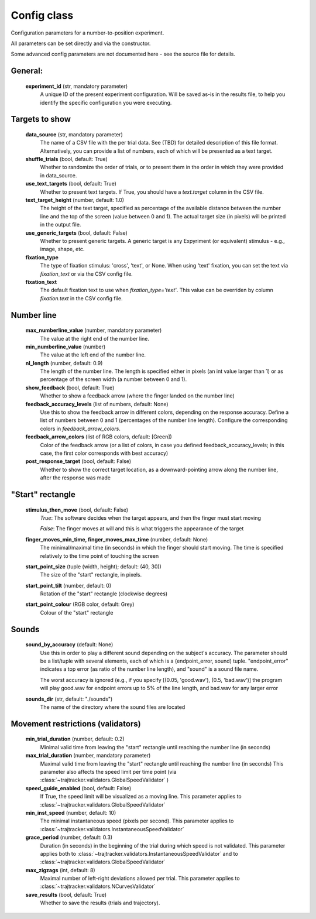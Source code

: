 .. TrajTracker : Config.py

Config class
============

Configuration parameters for a number-to-position experiment.

All parameters can be set directly and via the constructor.

Some advanced config parameters are not documented here - see the source file for details.


General:
--------

    **experiment_id**  (str, mandatory parameter)
       A unique ID of the present experiment configuration. Will be saved as-is in the results file,
       to help you identify the specific configuration you were executing.

Targets to show
---------------

    **data_source** (str, mandatory parameter)
       The name of a CSV file with the per trial data. See (TBD) for detailed description of this file format.
       Alternatively, you can provide a list of numbers, each of which will be presented as a text target.

    **shuffle_trials** (bool, default: True)
       Whether to randomize the order of trials, or to present them in the order in which they
       were provided in data_source.

    **use_text_targets** (bool, default: True)
       Whether to present text targets. If True, you should have a *text.target* column in the CSV file.

    **text_target_height** (number, default: 1.0)
        The height of the text target, specified as percentage of the available distance
        between the number line and the top of the screen (value between 0 and 1).
        The actual target size (in pixels) will be printed in the output file.

    **use_generic_targets** (bool, default: False)
       Whether to present generic targets. A generic target is any Expyriment (or equivalent) stimulus - e.g.,
       image, shape, etc.

    **fixation_type**
       The type of fixation stimulus: 'cross', 'text', or None.
       When using 'text' fixation, you can set the text via *fixation_text* or via the CSV config file.

    **fixation_text**
       The default fixation text to use when *fixation_type='text'*.
       This value can be overriden by column *fixation.text* in the CSV config file.


Number line
-----------

    **max_numberline_value** (number, mandatory parameter)
        The value at the right end of the number line.

    **min_numberline_value** (number)
        The value at the left end of the number line.

    **nl_length** (number, default: 0.9)
        The length of the number line. The length is specified either in pixels (an int value larger than 1)
        or as percentage of the screen width (a number between 0 and 1).

    **show_feedback** (bool, default: True)
        Whether to show a feedback arrow (where the finger landed on the number line)

    **feedback_accuracy_levels** (list of numbers, default: None)
        Use this to show the feedback arrow in different colors, depending on the response accuracy.
        Define a list of numbers between 0 and 1 (percentages of the number line length). Configure
        the corresponding colors in *feedback_arrow_colors*.

    **feedback_arrow_colors** (list of RGB colors, default: [Green])
        Color of the feedback arrow (or a list of colors, in case you defined feedback_accuracy_levels;
        in this case, the first color corresponds with best accuracy)

    **post_response_target** (bool, default: False)
        Whether to show the correct target location, as a downward-pointing arrow along the number line,
        after the response was made


"Start" rectangle
-----------------

    **stimulus_then_move** (bool, default: False)
        *True*: The software decides when the target appears, and then the finger must start moving

        *False*: The finger moves at will and this is what triggers the appearance of the target

    **finger_moves_min_time, finger_moves_max_time** (number, default: None)
        The minimal/maximal time (in seconds) in which the finger should start moving.
        The time is specified relatively to the time point of touching the screen

    **start_point_size** (tuple (width, height); default: (40, 30))
        The size of the "start" rectangle, in pixels.

    **start_point_tilt** (number, default: 0)
        Rotation of the "start" rectangle (clockwise degrees)

    **start_point_colour** (RGB color, default: Grey)
        Colour of the "start" rectangle


Sounds
------

    **sound_by_accuracy** (default: None)
        Use this in order to play a different sound depending on the subject's accuracy.
        The parameter should be a list/tuple with several elements, each of which is a (endpoint_error, sound)
        tuple. "endpoint_error" indicates a top error (as ratio of the number line length),
        and "sound" is a sound file name.

        The worst accuracy is ignored (e.g., if you specify [(0.05, 'good.wav'), (0.5, 'bad.wav')]
        the program will play good.wav for endpoint errors up to 5% of the line length, and bad.wav for
        any larger error

    **sounds_dir** (str, default: "./sounds")
        The name of the directory where the sound files are located


Movement restrictions (validators)
----------------------------------

    **min_trial_duration** (number, default: 0.2)
        Minimal valid time from leaving the "start" rectangle until reaching the number line (in seconds)

    **max_trial_duration** (number, mandatory parameter)
        Maximal valid time from leaving the "start" rectangle until reaching the number line (in seconds)
        This parameter also affects the speed limit per time point (via
        :class:`~trajtracker.validators.GlobalSpeedValidator` )

    **speed_guide_enabled** (bool, default: False)
        If True, the speed limit will be visualized as a moving line.
        This parameter applies to :class:`~trajtracker.validators.GlobalSpeedValidator`

    **min_inst_speed** (number, default: 10)
        The minimal instantaneous speed (pixels per second).
        This parameter applies to :class:`~trajtracker.validators.InstantaneousSpeedValidator`

    **grace_period** (number, default: 0.3)
        Duration (in seconds) in the beginning of the trial during which speed is not validated.
        This parameter applies both to :class:`~trajtracker.validators.InstantaneousSpeedValidator` and to
        :class:`~trajtracker.validators.GlobalSpeedValidator`

    **max_zigzags** (int, default: 8)
        Maximal number of left-right deviations allowed per trial.
        This parameter applies to :class:`~trajtracker.validators.NCurvesValidator`

    **save_results** (bool, default: True)
        Whether to save the results (trials and trajectory).
